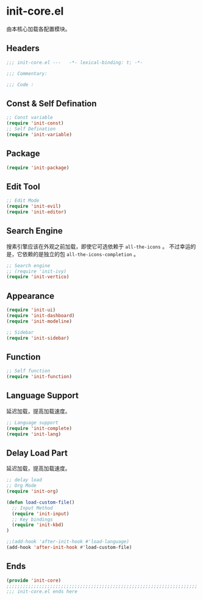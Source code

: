 * init-core.el
:PROPERTIES:
:HEADER-ARGS: :tangle (concat temporary-file-directory "init-core.el") :lexical t
:END:

由本核心加载各配置模块。
** Headers
#+begin_src emacs-lisp
  ;;; init-core.el ---   -*- lexical-binding: t; -*-

  ;;; Commentary:

  ;;; Code :
#+end_src
** Const & Self Defination
#+begin_src emacs-lisp
  ;; Const variable
  (require 'init-const)
  ;; Self Defination
  (require 'init-variable)
#+end_src

** Package
#+begin_src emacs-lisp
  (require 'init-package)
#+end_src

** Edit Tool
#+begin_src emacs-lisp
  ;; Edit Mode
  (require 'init-evil)
  (require 'init-editor)
#+end_src

** Search Engine
搜素引擎应该在外观之前加载，即使它可选依赖于 =all-the-icons= 。
不过幸运的是，它依赖的是独立的包 =all-the-icons-completion= 。
#+begin_src emacs-lisp
  ;; Search engine
  ;; (require 'init-ivy)
  (require 'init-vertico)
#+end_src

** Appearance
#+begin_src emacs-lisp
  (require 'init-ui)
  (require 'init-dashboard)
  (require 'init-modeline)

  ;; Sidebar
  (require 'init-sidebar)
#+end_src

** Function
#+begin_src emacs-lisp
  ;; Self function
  (require 'init-function)
#+end_src
** Language Support
延迟加载，提高加载速度。
#+begin_src emacs-lisp
  ;; Language support
  (require 'init-complete)
  (require 'init-lang)
#+end_src

** Delay Load Part
延迟加载，提高加载速度。
#+begin_src emacs-lisp
  ;; delay load
  ;; Org Mode
  (require 'init-org)

  (defun load-custom-file()
    ;; Input Method
    (require 'init-input)
    ;; Key bindings
    (require 'init-kbd)
  )

  ;;(add-hook 'after-init-hook #'load-language)
  (add-hook 'after-init-hook #'load-custom-file)
#+end_src

** Ends
#+begin_src emacs-lisp
  (provide 'init-core)
  ;;;;;;;;;;;;;;;;;;;;;;;;;;;;;;;;;;;;;;;;;;;;;;;;;;;;;;;;;;;;;;;;;;;;;;
  ;;; init-core.el ends here
#+end_src

